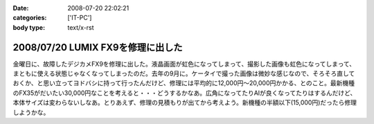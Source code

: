 :date: 2008-07-20 22:02:21
:categories: ['IT-PC']
:body type: text/x-rst

==================================
2008/07/20 LUMIX FX9を修理に出した
==================================

金曜日に、故障したデジカメFX9を修理に出した。液晶画面が虹色になってしまって、撮影した画像も虹色になってしまって、まともに使える状態じゃなくなってしまったのだ。去年の9月に。ケータイで撮った画像は微妙な感じなので、そろそろ直しておくか、と思い立ってヨドバシに持って行ったんだけど、修理には平均的に12,000円～20,000円かかる、とのこと。最新機種のFX35がだいたい30,000円なことを考えると・・・どうするかなあ。広角になってたりAIが良くなってたりはするんだけど、本体サイズは変わらないしなあ。とりあえず、修理の見積もりが出てから考えよう。新機種の半額以下(15,000円)だったら修理しようかな。

.. :extend type: text/html
.. :extend:
